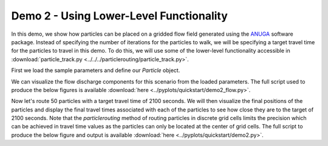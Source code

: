 .. Quick Demo 2_:

Demo 2 - Using Lower-Level Functionality
----------------------------------------
In this demo, we show how particles can be placed on a gridded flow field generated using the `ANUGA <https://github.com/GeoscienceAustralia/anuga_core>`_ software package. Instead of specifying the number of iterations for the particles to walk, we will be specifying a target travel time for the particles to travel in this demo. To do this, we will use some of the lower-level functionality accessible in :download:`particle_track.py <../../../particlerouting/particle_track.py>`.

First we load the sample parameters and define our `Particle` object.

.. doctest::

   >>> from particlerouting.example_data import define_params as dp
   >>> import particlerouting as pr
   >>> anugaparams = dp.make_anuga_params()
   >>> particle = pr.particle_track.Particle(anugaparams)

We can visualize the flow discharge components for this scenario from the loaded parameters. The full script used to produce the below figures is available :download:`here <../pyplots/quickstart/demo2_flow.py>`.

.. doctest::

   >>> plt.subplot(1, 2, 1)
   >>> plt.imshow(anugaparams.qx)
   >>> plt.title('x-component of water discharge')
   >>> plt.subplot(1, 2, 2)
   >>> plt.imshow(anugaparams.qy)
   >>> plt.imshow(anugaparams.qy)
   >>> plt.title('y-component of water discharge')
   >>> plt.show()

.. plot:: quickstart/demo2_flow.py

Now let's route 50 particles with a target travel time of 2100 seconds. We will then visualize the final positions of the particles and display the final travel times associated with each of the particles to see how close they are to the target of 2100 seconds. Note that the `particlerouting` method of routing particles in discrete grid cells limits the precision which can be achieved in travel time values as the particles can only be located at the center of grid cells. The full script to produce the below figure and output is available :download:`here <../pyplots/quickstart/demo2.py>`.

.. doctest::

   >>> walk_data = particle.run_iteration(target_time=2100)
   >>> pr.routines.plot_state(anugaparams.depth, walk_data, iteration=0, c='b')
   >>> pr.routines.plot_state(anugaparams.depth, walk_data, iteration=-1, c='r')
   >>> plt.title('Initial and Final Particle Locations')
   >>> plt.show()

.. plot:: quickstart/demo2.py

.. doctest::

   >>> finaltimes = []
   >>> for i in list(range(0, params.Np_tracer)):
   >>>    finaltimes.append(walk_data['travel_times'][i][-1])
   >>> print('List of particle travel times for final particle locations: ' +
   >>>       str(np.round(finaltimes)))

   List of particle travel times for final particle locations: [2158.
   2118. 2088. 2149. 2096. 2206. 2104. 2104. 2207. 2137. 2097. 2147.
   2032. 2118. 2084. 2037. 2066. 2076. 2104. 2108. 2033. 2101. 2080.
   2072. 2031. 2041. 2076. 2063. 2125. 2102. 2140. 2178. 2173. 2097.
   2104. 2189. 2061. 2112. 2074. 2095. 2100. 2177. 2069. 2032. 2050.
   2086. 2036. 2109. 2078. 2047.]
